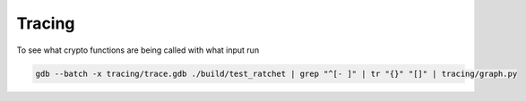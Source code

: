 Tracing
=======

To see what crypto functions are being called with what input run

.. code:: bash

    gdb --batch -x tracing/trace.gdb ./build/test_ratchet | grep "^[- ]" | tr "{}" "[]" | tracing/graph.py
